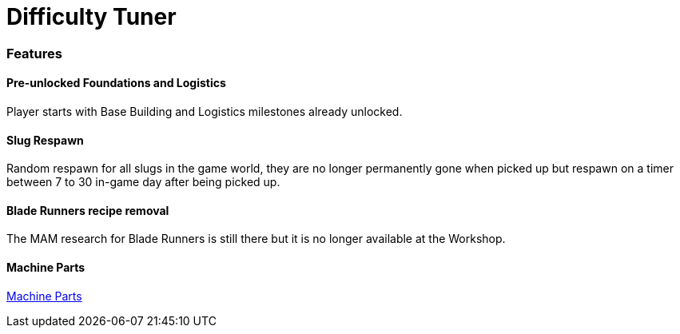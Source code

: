 = Difficulty Tuner

=== Features

==== Pre-unlocked Foundations and Logistics

Player starts with Base Building and Logistics milestones already unlocked.

==== Slug Respawn

Random respawn for all slugs in the game world, they are no longer permanently gone when picked up but respawn on a timer between 7 to 30 in-game day after being picked up.

==== Blade Runners recipe removal

The MAM research for Blade Runners is still there but it is no longer available at the Workshop.

==== Machine Parts

xref:MachineParts.adoc[Machine Parts]
